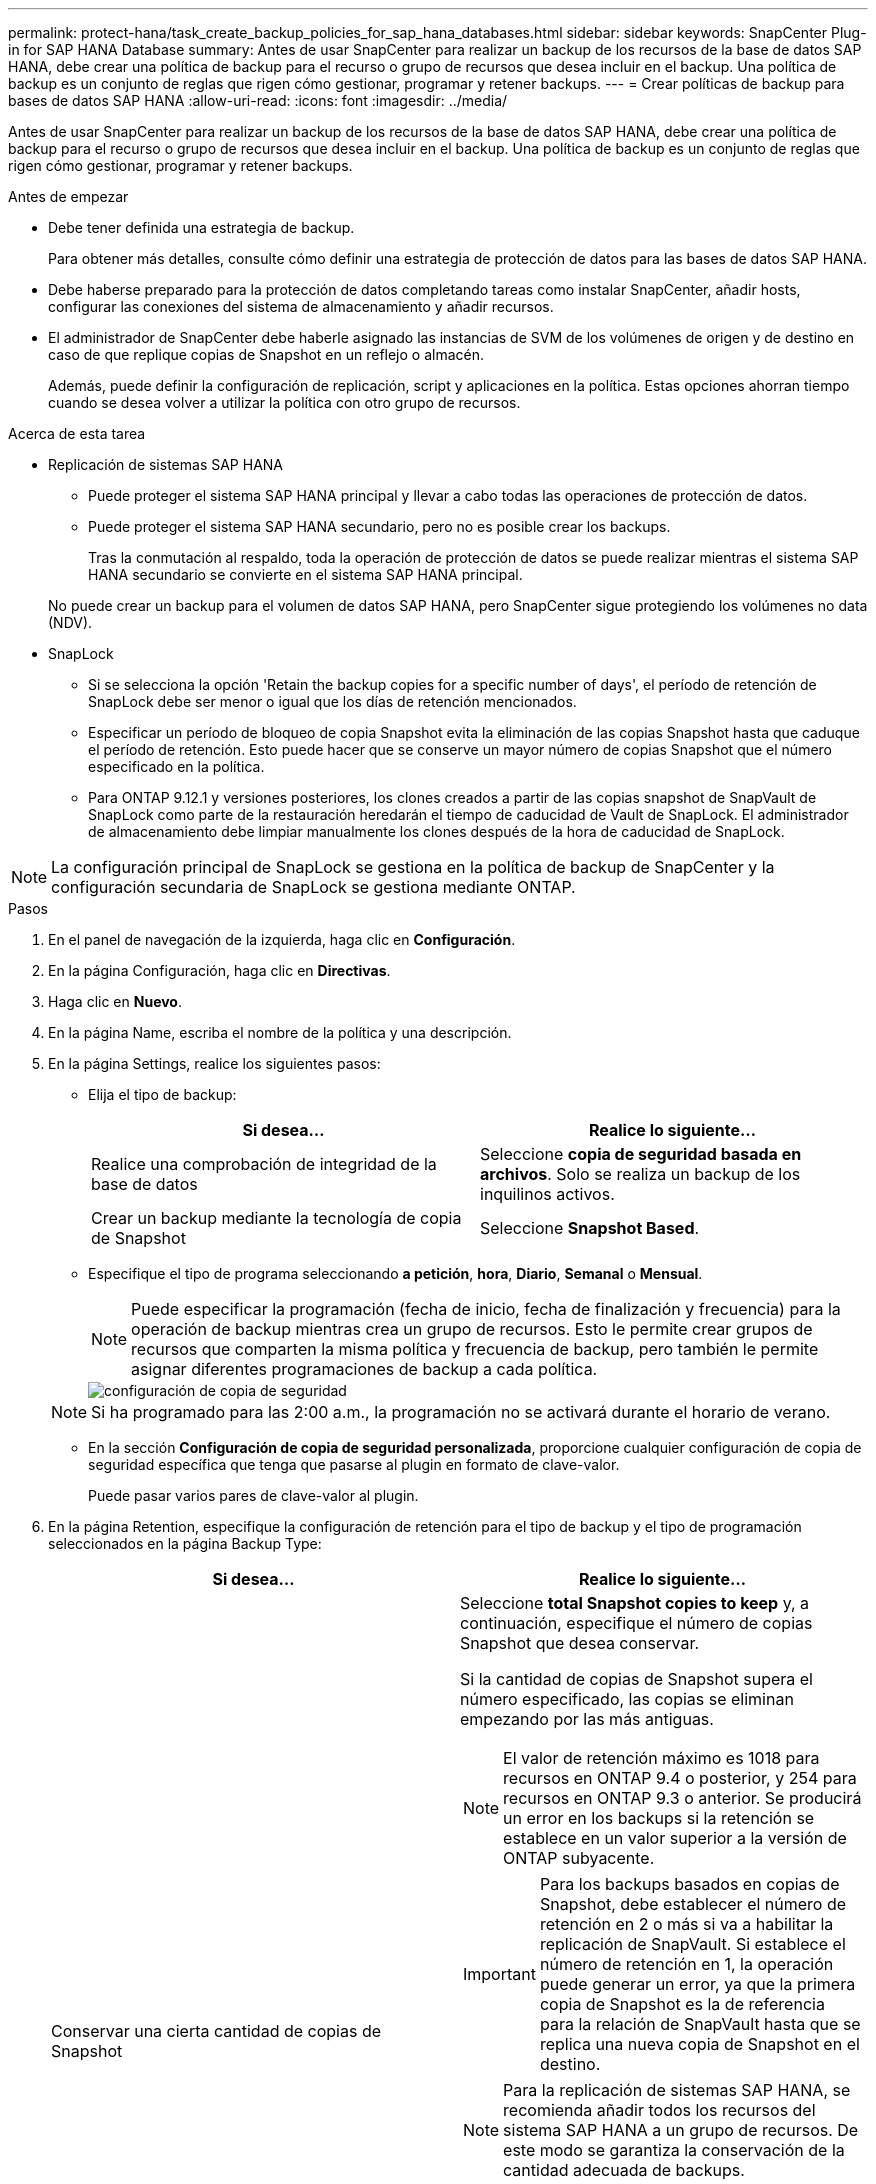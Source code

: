 ---
permalink: protect-hana/task_create_backup_policies_for_sap_hana_databases.html 
sidebar: sidebar 
keywords: SnapCenter Plug-in for SAP HANA Database 
summary: Antes de usar SnapCenter para realizar un backup de los recursos de la base de datos SAP HANA, debe crear una política de backup para el recurso o grupo de recursos que desea incluir en el backup. Una política de backup es un conjunto de reglas que rigen cómo gestionar, programar y retener backups. 
---
= Crear políticas de backup para bases de datos SAP HANA
:allow-uri-read: 
:icons: font
:imagesdir: ../media/


[role="lead"]
Antes de usar SnapCenter para realizar un backup de los recursos de la base de datos SAP HANA, debe crear una política de backup para el recurso o grupo de recursos que desea incluir en el backup. Una política de backup es un conjunto de reglas que rigen cómo gestionar, programar y retener backups.

.Antes de empezar
* Debe tener definida una estrategia de backup.
+
Para obtener más detalles, consulte cómo definir una estrategia de protección de datos para las bases de datos SAP HANA.

* Debe haberse preparado para la protección de datos completando tareas como instalar SnapCenter, añadir hosts, configurar las conexiones del sistema de almacenamiento y añadir recursos.
* El administrador de SnapCenter debe haberle asignado las instancias de SVM de los volúmenes de origen y de destino en caso de que replique copias de Snapshot en un reflejo o almacén.
+
Además, puede definir la configuración de replicación, script y aplicaciones en la política. Estas opciones ahorran tiempo cuando se desea volver a utilizar la política con otro grupo de recursos.



.Acerca de esta tarea
* Replicación de sistemas SAP HANA
+
** Puede proteger el sistema SAP HANA principal y llevar a cabo todas las operaciones de protección de datos.
** Puede proteger el sistema SAP HANA secundario, pero no es posible crear los backups.
+
Tras la conmutación al respaldo, toda la operación de protección de datos se puede realizar mientras el sistema SAP HANA secundario se convierte en el sistema SAP HANA principal.

+
No puede crear un backup para el volumen de datos SAP HANA, pero SnapCenter sigue protegiendo los volúmenes no data (NDV).



* SnapLock
+
** Si se selecciona la opción 'Retain the backup copies for a specific number of days', el período de retención de SnapLock debe ser menor o igual que los días de retención mencionados.
** Especificar un período de bloqueo de copia Snapshot evita la eliminación de las copias Snapshot hasta que caduque el período de retención. Esto puede hacer que se conserve un mayor número de copias Snapshot que el número especificado en la política.
** Para ONTAP 9.12.1 y versiones posteriores, los clones creados a partir de las copias snapshot de SnapVault de SnapLock como parte de la restauración heredarán el tiempo de caducidad de Vault de SnapLock. El administrador de almacenamiento debe limpiar manualmente los clones después de la hora de caducidad de SnapLock.





NOTE: La configuración principal de SnapLock se gestiona en la política de backup de SnapCenter y la configuración secundaria de SnapLock se gestiona mediante ONTAP.

.Pasos
. En el panel de navegación de la izquierda, haga clic en *Configuración*.
. En la página Configuración, haga clic en *Directivas*.
. Haga clic en *Nuevo*.
. En la página Name, escriba el nombre de la política y una descripción.
. En la página Settings, realice los siguientes pasos:
+
** Elija el tipo de backup:
+
|===
| Si desea... | Realice lo siguiente... 


 a| 
Realice una comprobación de integridad de la base de datos
 a| 
Seleccione *copia de seguridad basada en archivos*. Solo se realiza un backup de los inquilinos activos.



 a| 
Crear un backup mediante la tecnología de copia de Snapshot
 a| 
Seleccione *Snapshot Based*.

|===
** Especifique el tipo de programa seleccionando *a petición*, *hora*, *Diario*, *Semanal* o *Mensual*.
+

NOTE: Puede especificar la programación (fecha de inicio, fecha de finalización y frecuencia) para la operación de backup mientras crea un grupo de recursos. Esto le permite crear grupos de recursos que comparten la misma política y frecuencia de backup, pero también le permite asignar diferentes programaciones de backup a cada política.

+
image::../media/backup_settings.gif[configuración de copia de seguridad]

+

NOTE: Si ha programado para las 2:00 a.m., la programación no se activará durante el horario de verano.

** En la sección *Configuración de copia de seguridad personalizada*, proporcione cualquier configuración de copia de seguridad específica que tenga que pasarse al plugin en formato de clave-valor.
+
Puede pasar varios pares de clave-valor al plugin.



. En la página Retention, especifique la configuración de retención para el tipo de backup y el tipo de programación seleccionados en la página Backup Type:
+
|===
| Si desea... | Realice lo siguiente... 


 a| 
Conservar una cierta cantidad de copias de Snapshot
 a| 
Seleccione *total Snapshot copies to keep* y, a continuación, especifique el número de copias Snapshot que desea conservar.

Si la cantidad de copias de Snapshot supera el número especificado, las copias se eliminan empezando por las más antiguas.


NOTE: El valor de retención máximo es 1018 para recursos en ONTAP 9.4 o posterior, y 254 para recursos en ONTAP 9.3 o anterior. Se producirá un error en los backups si la retención se establece en un valor superior a la versión de ONTAP subyacente.


IMPORTANT: Para los backups basados en copias de Snapshot, debe establecer el número de retención en 2 o más si va a habilitar la replicación de SnapVault. Si establece el número de retención en 1, la operación puede generar un error, ya que la primera copia de Snapshot es la de referencia para la relación de SnapVault hasta que se replica una nueva copia de Snapshot en el destino.


NOTE: Para la replicación de sistemas SAP HANA, se recomienda añadir todos los recursos del sistema SAP HANA a un grupo de recursos. De este modo se garantiza la conservación de la cantidad adecuada de backups.


NOTE: Para la replicación de sistemas SAP HANA, el total de copias Snapshot tomadas será igual al conjunto de retención establecido para el grupo de recursos. La eliminación de la copia Snapshot más antigua se basa en qué nodo se encuentra la copia Snapshot más antigua. Por ejemplo, la retención se establece en 7 para un grupo de recursos con la replicación de sistemas SAP HANA principal y la replicación de sistemas SAP HANA secundaria. Puede tomar un máximo de 7 copias Snapshot al mismo tiempo, incluyendo la replicación primaria de sistemas SAP HANA y la secundaria de replicación de sistemas SAP HANA.



 a| 
Conserve las copias de Snapshot por una cierta cantidad de días
 a| 
Seleccione *mantener copias Snapshot para* y, a continuación, especifique el número de días durante los que desea conservar las copias Snapshot antes de eliminarlas.



 a| 
Período de bloqueo de copia de snapshot
 a| 
Seleccione Snapshot copy locking period y seleccione días, meses o años.

El período de retención de SnapLock debe ser inferior a 100 años.

|===
. Para los backups basados en copias de Snapshot, especifique la configuración de replicación en la página Replication:
+
|===
| Para este campo... | Realice lo siguiente... 


 a| 
*Actualizar SnapMirror después de crear una copia Snapshot local*
 a| 
Seleccione este campo para crear copias reflejadas de los conjuntos de backup en otro volumen (replicación de SnapMirror).

Si la relación de protección en ONTAP es del tipo reflejo y almacén y si selecciona solo esta opción, la copia de Snapshot creada en el origen no se transferirá al destino, pero sí aparecerá en el destino. Si esta copia de Snapshot se selecciona desde el destino para realizar una operación de restauración, entonces aparece el mensaje de error Secondary Location is not available for the selected vaulted/mirrored backup.

Durante la replicación secundaria, el tiempo de caducidad del SnapLock carga el tiempo de caducidad del SnapLock principal.

Al hacer clic en el botón *Refrescar* de la página Topología, se actualiza el tiempo de caducidad de SnapLock secundario y primario que se recuperan de ONTAP.

Consulte link:..protect-hana/task_view_sap_hana_database_backups_and_clones_in_the_topology_page_sap_hana.html["Consulte los backups y los clones de la base de datos SAP HANA en la página Topology"].



 a| 
*Actualizar SnapVault después de crear una copia Snapshot local*
 a| 
Seleccione esta opción para realizar una replicación de backup disco a disco (backups de SnapVault).

Durante la replicación secundaria, el tiempo de caducidad del SnapLock carga el tiempo de caducidad del SnapLock principal. Al hacer clic en el botón *Refrescar* de la página Topología, se actualiza el tiempo de caducidad de SnapLock secundario y primario que se recuperan de ONTAP.

Cuando SnapLock se configura solo en el secundario desde ONTAP conocido como Almacén de SnapLock, al hacer clic en el botón *Refrescar* de la página Topología se actualiza el período de bloqueo en el secundario que se recupera de ONTAP.

Para obtener más información sobre el Almacén SnapLock, consulte https://docs.netapp.com/us-en/ontap/snaplock/commit-snapshot-copies-worm-concept.html["Confirmar copias Snapshot a WORM en un destino de almacén"]

Consulte link:..protect-hana/task_view_sap_hana_database_backups_and_clones_in_the_topology_page_sap_hana.html["Consulte los backups y los clones de la base de datos SAP HANA en la página Topology"].



 a| 
*Etiqueta de política secundaria*
 a| 
Seleccione una etiqueta de Snapshot.

Según la etiqueta de copia de Snapshot que seleccione, ONTAP aplicará la política de retención de copias de Snapshot secundarias que corresponda a esa etiqueta.


NOTE: Si ha seleccionado *Actualizar SnapMirror después de crear una copia Snapshot local*, puede especificar opcionalmente la etiqueta de la directiva secundaria. Sin embargo, si ha seleccionado *Actualizar SnapVault después de crear una copia Snapshot local*, debe especificar la etiqueta de la directiva secundaria.



 a| 
*Número de reintentos de error*
 a| 
Escriba el número máximo de intentos de replicación que se permitirán antes de que la operación se detenga.

|===
+

NOTE: Debe configurar la política de retención de SnapMirror en ONTAP para el almacenamiento secundario a fin de evitar alcanzar el límite máximo de copias de Snapshot en el almacenamiento secundario.

. Revise el resumen y, a continuación, haga clic en *Finalizar*.

